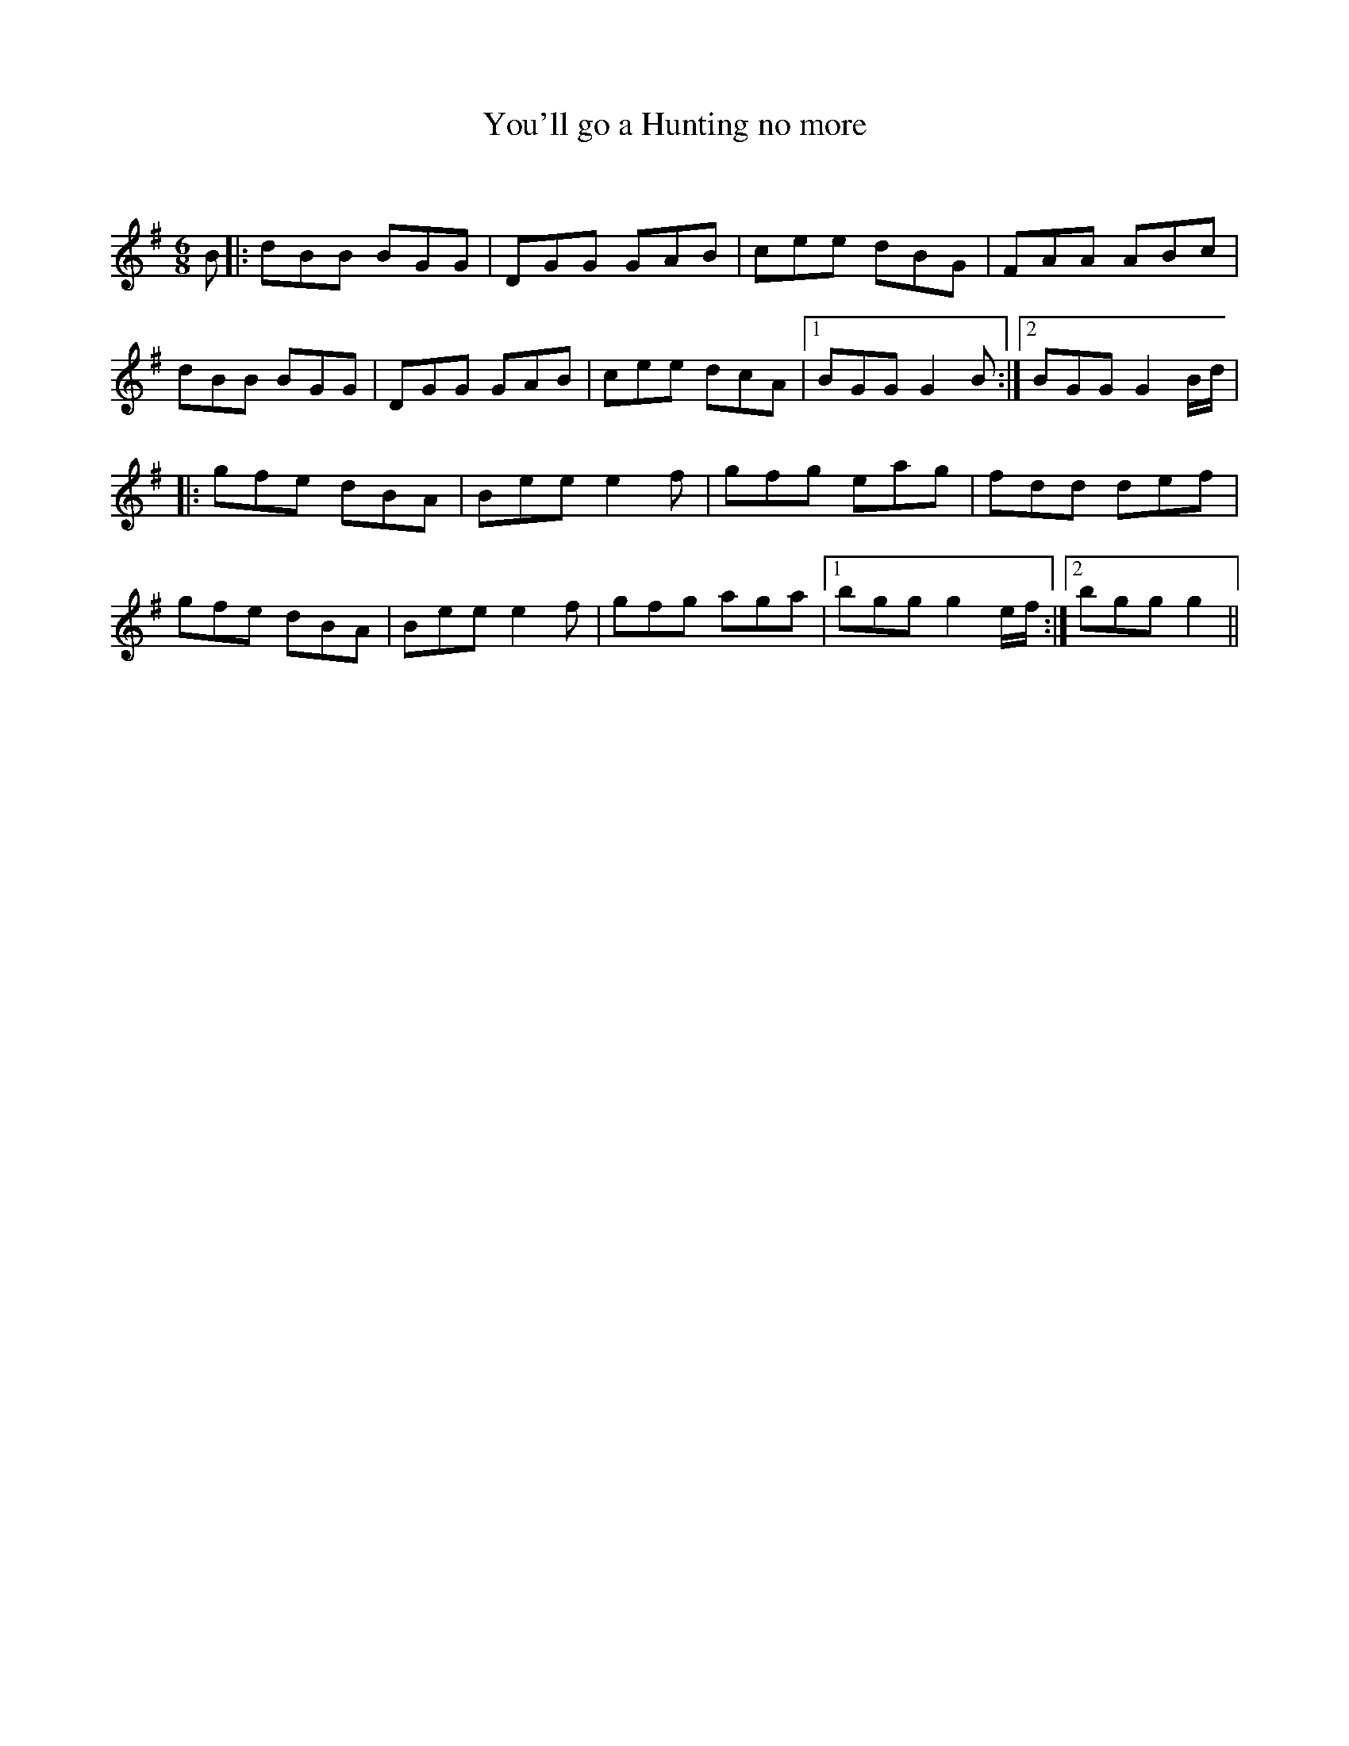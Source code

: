 X:1
T: You'll go a Hunting no more
C:
R:Jig
Q:180
K:G
M:6/8
L:1/16
B2|:d2B2B2 B2G2G2|D2G2G2 G2A2B2|c2e2e2 d2B2G2|F2A2A2 A2B2c2|
d2B2B2 B2G2G2|D2G2G2 G2A2B2|c2e2e2 d2c2A2|1B2G2G2 G4B2:|2B2G2G2 G4Bd|
|:g2f2e2 d2B2A2|B2e2e2 e4f2|g2f2g2 e2a2g2|f2d2d2 d2e2f2|
g2f2e2 d2B2A2|B2e2e2 e4f2|g2f2g2 a2g2a2|1b2g2g2 g4ef:|2b2g2g2 g4||
